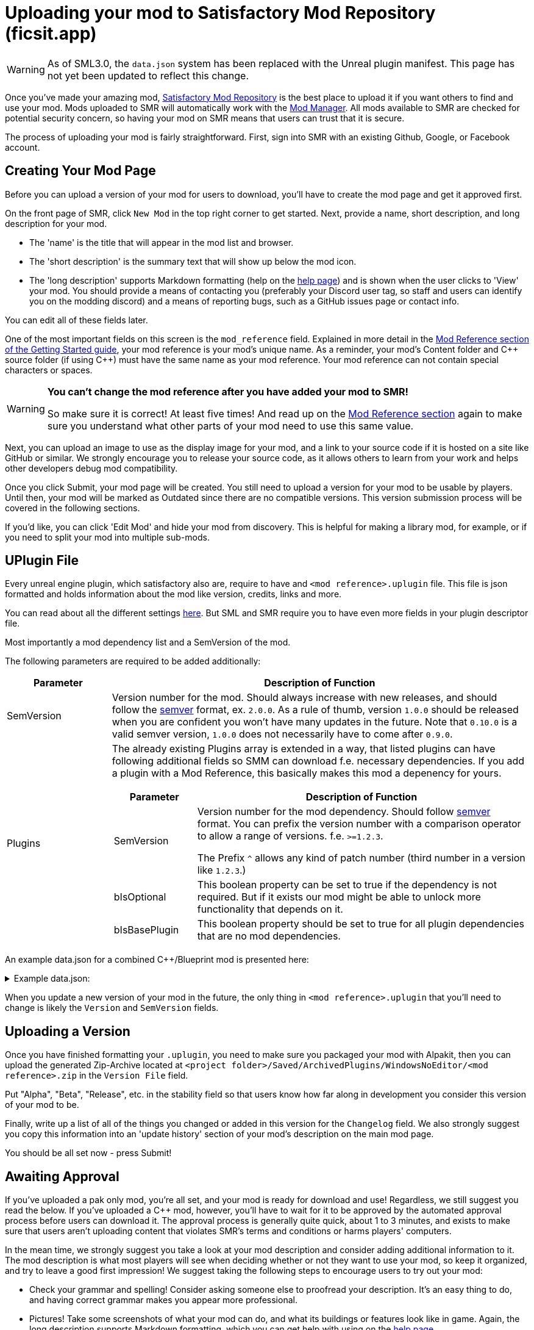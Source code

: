 = Uploading your mod to Satisfactory Mod Repository (ficsit.app)

[WARNING]
====
As of SML3.0, the `data.json` system has been replaced
with the Unreal plugin manifest.
This page has not yet been updated to reflect this change.
====

Once you've made your amazing mod, https://ficsit.app/[Satisfactory Mod Repository] is the best place to upload it if you want others to find and use your mod.
Mods uploaded to SMR will automatically work with the xref:index.adoc#_satisfactory_mod_manager_aka_smm[Mod Manager]. All mods available to SMR are checked
for potential security concern, so having your mod on SMR means that users can trust that it is secure.

The process of uploading your mod is fairly straightforward. First, sign into SMR with an existing Github, Google, or Facebook account. 

== Creating Your Mod Page

Before you can upload a version of your mod for users to download, you'll have to create the mod page and get it approved first. 

On the front page of SMR, click `New Mod` in the top right corner to get started. 
Next, provide a name, short description, and long description for your mod.

* The 'name' is the title that will appear in the mod list and browser.
* The 'short description' is the summary text that will show up below the mod icon.
* The 'long description' supports Markdown formatting (help on the https://ficsit.app/help[help page])
and is shown when the user clicks to 'View' your mod.
You should provide a means of contacting you
(preferably your Discord user tag, so staff and users can identify you on the modding discord)
and a means of reporting bugs, such as a GitHub issues page or contact info.

You can edit all of these fields later.

One of the most important fields on this screen is the `mod_reference` field.
Explained in more detail in the xref:Development/BeginnersGuide/index.adoc#_mod_reference[Mod Reference section of the Getting Started guide], your mod reference is your mod's unique name.
As a reminder, your mod's Content folder and C++ source folder (if using {cpp}) must have the same name as your mod reference.
Your mod reference can not contain special characters or spaces.

[WARNING]
====
**You can't change the mod reference after you have added your mod to SMR!**

So make sure it is correct! At least five times! And read up on the xref:Development/BeginnersGuide/index.adoc#_mod_reference[Mod Reference section] again to make sure you understand what other parts of your mod need to use this same value.
====

Next, you can upload an image to use as the display image for your mod,
and a link to your source code if it is hosted on a site like GitHub or similar.
We strongly encourage you to release your source code, as it allows others
to learn from your work and helps other developers debug mod compatibility.

Once you click Submit, your mod page will be created.
You still need to upload a version for your mod to be usable by players.
Until then, your mod will be marked as Outdated since there are no compatible versions.
This version submission process will be covered in the following sections.

If you'd like, you can click 'Edit Mod' and hide your mod from discovery.
This is helpful for making a library mod, for example,
or if you need to split your mod into multiple sub-mods.

== UPlugin File

Every unreal engine plugin, which satisfactory also are, require to have and
`<mod reference>.uplugin` file.
This file is json formatted and holds information about the mod like version, credits, links and more.

You can read about all the different settings https://docs.unrealengine.com/en-US/API/Runtime/Projects/FPluginDescriptor/index.html[here]. But SML and SMR require you to have even more fields in your plugin descriptor file.

Most importantly a mod dependency list and a SemVersion of the mod.

The following parameters are required to be added additionally:

[cols="1,4a"]
|===
|Parameter |Description of Function

|SemVersion
| Version number for the mod. Should always increase with new releases,
and should follow the https://semver.org/[semver] format, ex. `2.0.0`.
As a rule of thumb, version `1.0.0` should be released when you are confident
you won't have many updates in the future.
Note that `0.10.0` is a valid semver version,
`1.0.0` does not necessarily have to come after `0.9.0`.

|Plugins
| The already existing Plugins array is extended in a way, that listed plugins can have following additional fields
so SMM can download f.e. necessary dependencies.
If you add a plugin with a Mod Reference, this basically makes this mod a depenency for yours.
[cols="1,4a"]
!===
!Parameter !Description of Function

!SemVersion
! Version number for the mod dependency. Should follow https://semver.org/[semver] format.
You can prefix the version number with a comparison operator to allow a range of versions.
f.e. `>=1.2.3`.

The Prefix `^` allows any kind of patch number (third number in a version like `1.2.3`.)

!bIsOptional
! This boolean property can be set to true if the dependency is not required.
But if it exists our mod might be able to unlock more functionality that depends on it.

!bIsBasePlugin
! This boolean property should be set to true for all plugin dependencies that are no mod dependencies.

!===

|===

An example data.json for a combined C++/Blueprint mod is presented here:

+++ <details><summary> +++
Example data.json:
+++ </summary><div> +++
....
{
	"FileVersion": 3,
	"Version": 6,
	"VersionName": "0.2",
	"SemVersion": "0.2.1",
	"FriendlyName": "Example Mod",
	"Description": "This is a random example mod.",
	"Category": "Modding",
	"CreatedBy": "Satisfactory Modding Team",
	"CreatedByURL": "https://ficsit.app/",
	"DocsURL": "https://docs.ficsit.app/",
	"MarketplaceURL": "",
	"SupportURL": "",
	"CanContainContent": true,
	"IsBetaVersion": false,
	"IsExperimentalVersion": false,
	"Installed": false,
	"Modules": [
		{
			"Name": "ExampleMod",
			"Type": "Runtime",
			"LoadingPhase": "PostDefault"
		}
	],
	"Plugins": [
		{
			"Name": "DependingMod",
			"SemVersion": "^1.3.0",
			"bIsOptional": false
		}
	]
}
....
+++ </div></details> +++

When you update a new version of your mod in the future,
the only thing in `<mod reference>.uplugin` that you'll need to change is likely the `Version` and `SemVersion` fields.

== Uploading a Version

Once you have finished formatting your `.uplugin`,
you need to make sure you packaged your mod with Alpakit,
then you can upload the generated Zip-Archive located at `<project folder>/Saved/ArchivedPlugins/WindowsNoEditor/<mod reference>.zip` in the `Version File` field.

Put "Alpha", "Beta", "Release", etc. in the stability field so that users know how far along in development you consider this version of your mod to be.

Finally, write up a list of all of the things you changed or added in this version for the `Changelog` field. We also strongly suggest you copy this information into an 'update history' section of your mod's description on the main mod page.

You should be all set now - press Submit!

== Awaiting Approval

If you've uploaded a pak only mod, you're all set, and your mod is ready for download and use! Regardless, we still suggest you read the below. If you've uploaded a C++ mod, however, you'll have to wait for it to be approved by the automated approval process before users can download it. The approval process is generally quite quick, about 1 to 3 minutes, and exists to make sure that users aren't uploading content that violates SMR's terms and conditions or harms players' computers.

In the mean time, we strongly suggest you take a look at your mod description and consider adding additional information to it. The mod description is what most players will see when deciding whether or not they want to use your mod, so keep it organized, and try to leave a good first impression! We suggest taking the following steps to encourage users to try out your mod:

- Check your grammar and spelling! Consider asking someone else to proofread your description. It's an easy thing to do, and having correct grammar makes you appear more professional.

- Pictures! Take some screenshots of what your mod can do, and what its buildings or features look like in game. Again, the long description supports Markdown formatting, which you can get help with using on the https://ficsit.app/help[help page].

- List where you can be reached for help, issue reporting, leaving suggestions, etc. Where do you want users to report issues to you with the mod? Via Discord, the forums, your mod's Github page, or somewhere else? Consider putting your Discord tag in your mod description so people can contact you on the community Discord, and consider changing your nickname on the server to include your mod name.

- Explain concepts or features of your mod that may be unclear to the user. Unless you write documentation or a https://ficsit.app/guides[guide] for how to use your mod, players might have some trouble figuring out how to use all of the amazing new content in your mod.

- List the features of your mod, and how to unlock them for use ingame. Consider listing what tiers the content is unlocked at.

- Credit other users that contributed ideas, models, etc. by name and/or by link.






